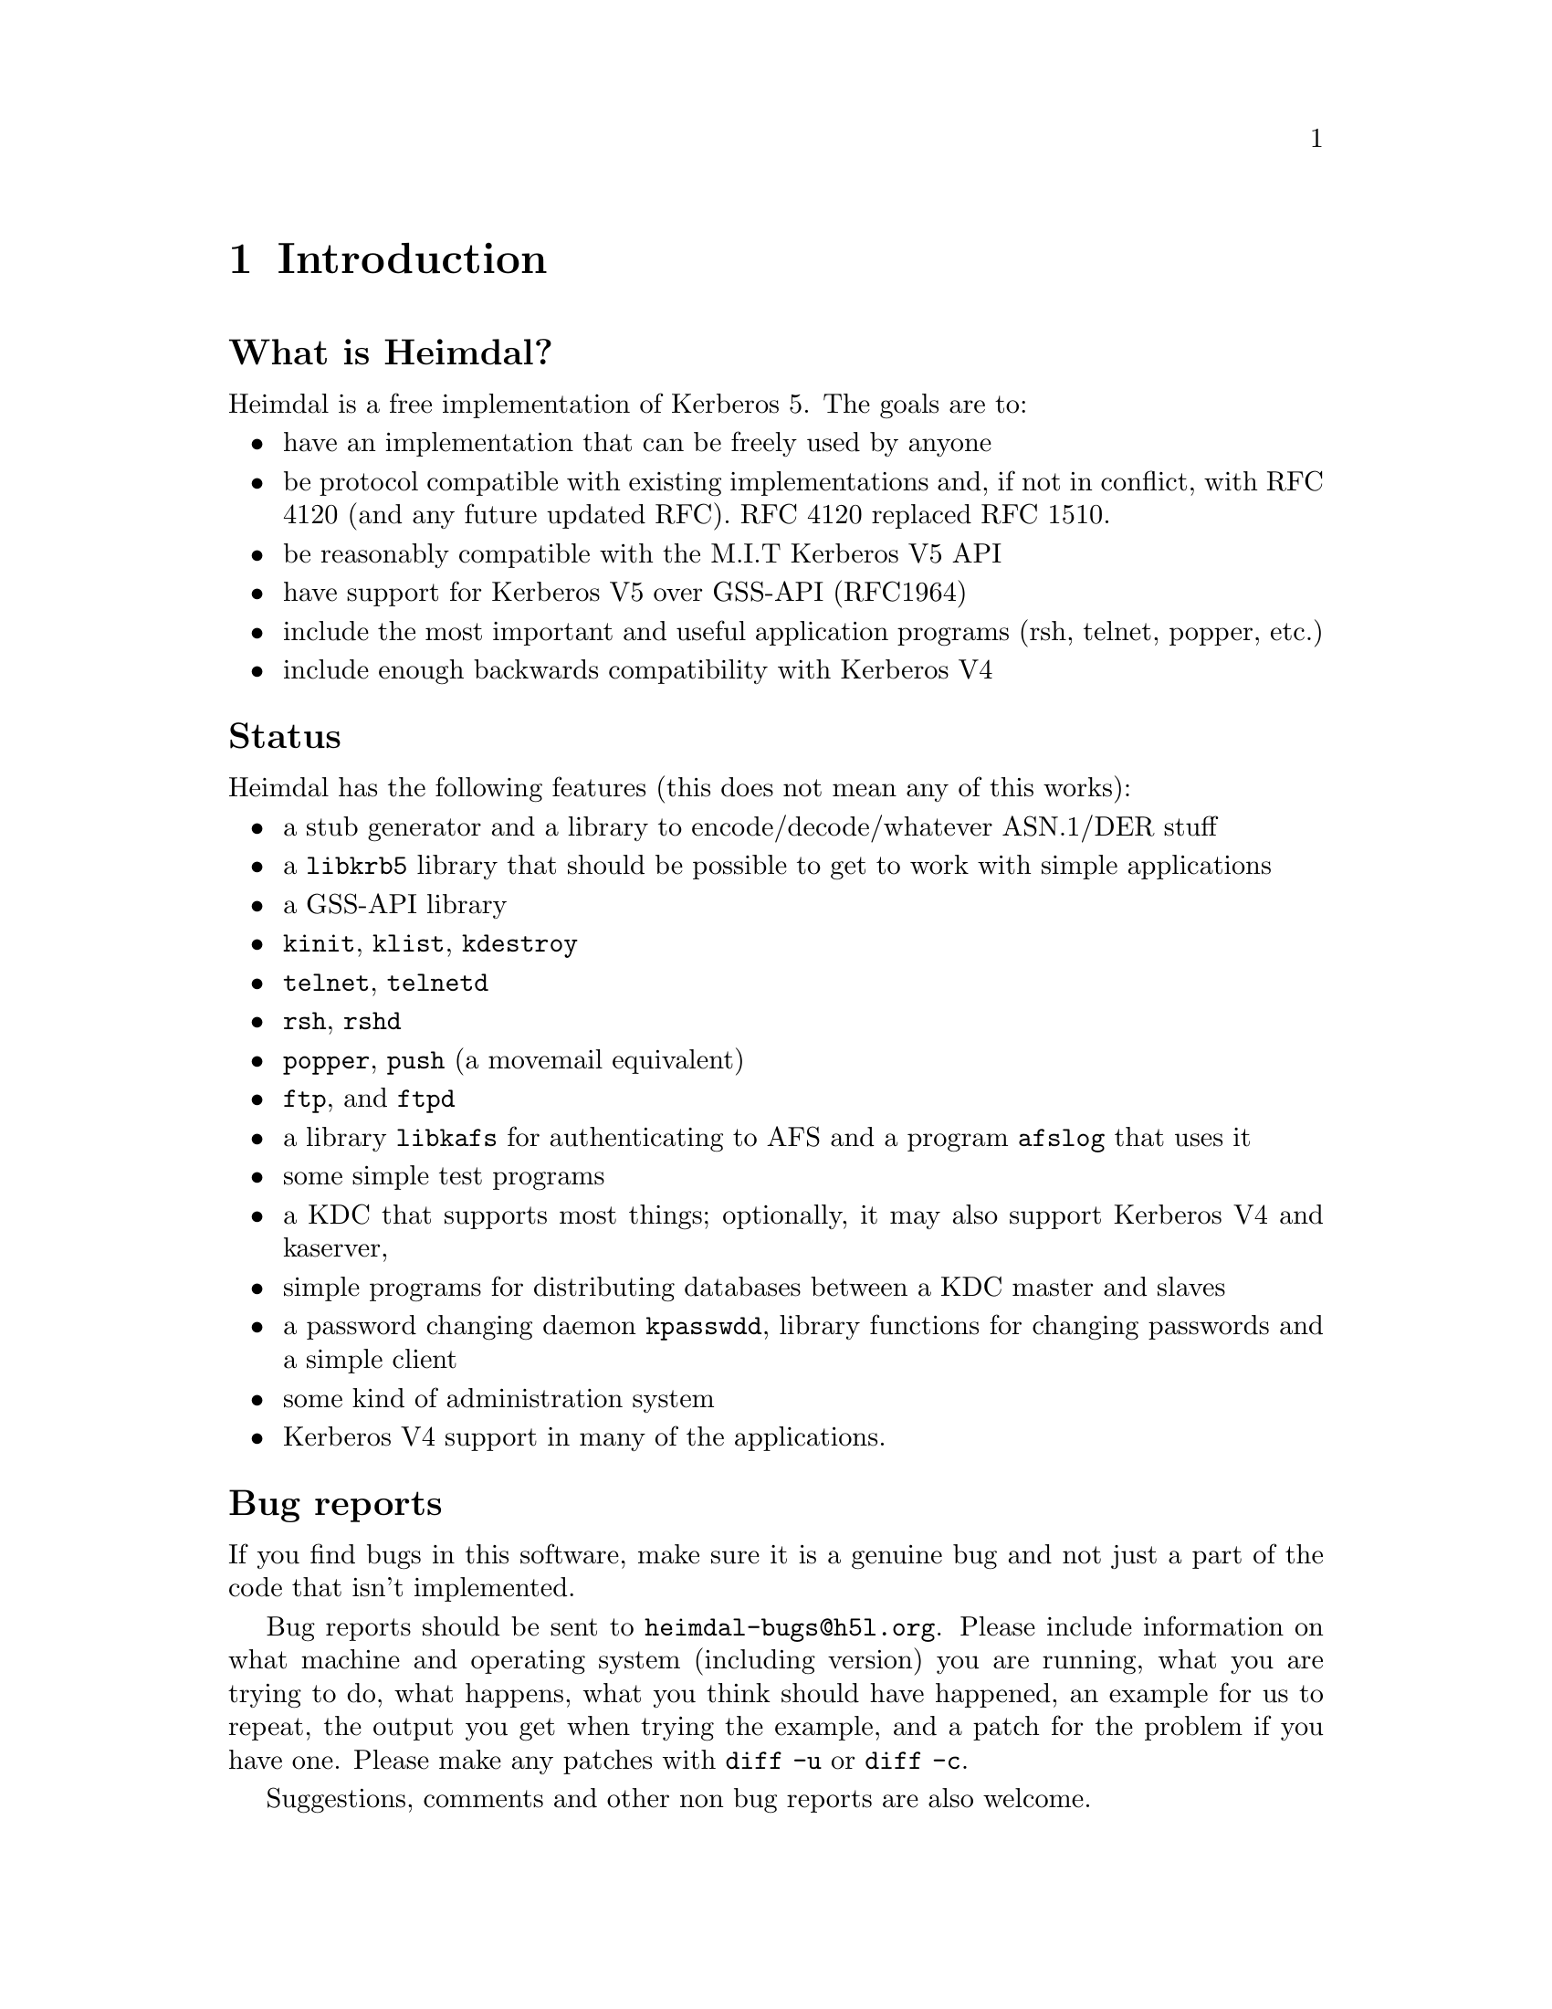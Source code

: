 @c $Id: intro.texi,v 1.2 2008/03/22 08:37:00 mlelstv Exp $

@node Introduction, What is Kerberos?, Top, Top
@c @node Introduction, What is Kerberos?, Top, Top
@comment  node-name,  next,  previous,  up
@chapter Introduction

@heading What is Heimdal?

Heimdal is a free implementation of Kerberos 5. The goals are to:

@itemize @bullet
@item
have an implementation that can be freely used by anyone
@item
be protocol compatible with existing implementations and, if not in
conflict, with RFC 4120 (and any future updated RFC). RFC 4120
replaced RFC 1510.
@item
be reasonably compatible with the M.I.T Kerberos V5 API
@item
have support for Kerberos V5 over GSS-API (RFC1964)
@item
include the most important and useful application programs (rsh, telnet,
popper, etc.)
@item
include enough backwards compatibility with Kerberos V4
@end itemize

@heading Status

Heimdal has the following features (this does not mean any of this
works):

@itemize @bullet
@item
a stub generator and a library to encode/decode/whatever ASN.1/DER
stuff
@item
a @code{libkrb5} library that should be possible to get to work with
simple applications
@item
a GSS-API library
@item
@file{kinit}, @file{klist}, @file{kdestroy}
@item
@file{telnet}, @file{telnetd}
@item
@file{rsh}, @file{rshd}
@item
@file{popper}, @file{push} (a movemail equivalent)
@item
@file{ftp}, and @file{ftpd}
@item
a library @file{libkafs} for authenticating to AFS and a program
@file{afslog} that uses it
@item
some simple test programs
@item
a KDC that supports most things; optionally, it may also support
Kerberos V4 and kaserver,
@item
simple programs for distributing databases between a KDC master and
slaves
@item
a password changing daemon @file{kpasswdd}, library functions for
changing passwords and a simple client
@item
some kind of administration system
@item
Kerberos V4 support in many of the applications.
@end itemize

@heading Bug reports

If you find bugs in this software, make sure it is a genuine bug and not
just a part of the code that isn't implemented.

Bug reports should be sent to @email{heimdal-bugs@@h5l.org}. Please
include information on what machine and operating system (including
version) you are running, what you are trying to do, what happens, what
you think should have happened, an example for us to repeat, the output
you get when trying the example, and a patch for the problem if you have
one. Please make any patches with @code{diff -u} or @code{diff -c}.

Suggestions, comments and other non bug reports are also welcome.

@heading Mailing list

There are two mailing lists with talk about
Heimdal. @email{heimdal-announce@@sics.se} is a low-volume announcement
list, while @email{heimdal-discuss@@sics.se} is for general discussion.
Send a message to @email{majordomo@@sics.se} to subscribe.

@heading Heimdal source code, binaries and the manual

The source code for heimdal, links to binaries and the manual (this
document) can be found on our web-page at
@url{http://www.pdc.kth.se/heimdal/}.
